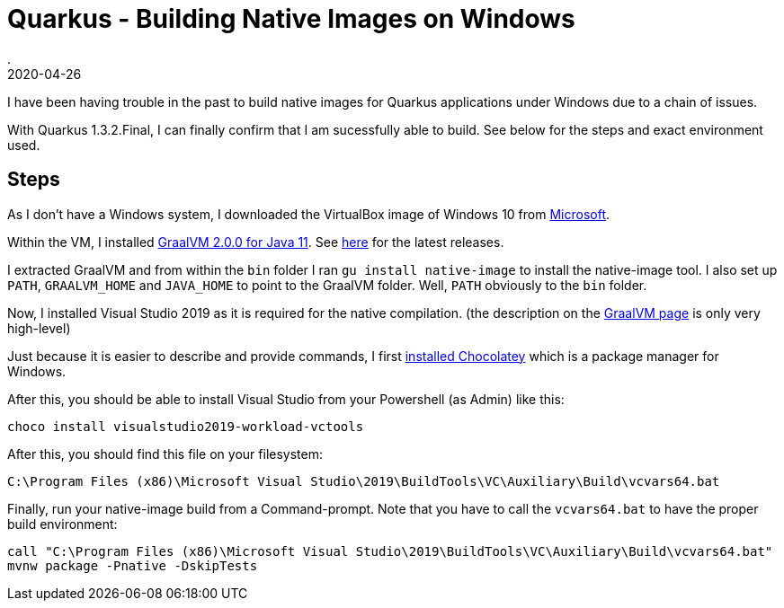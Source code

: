 = Quarkus - Building Native Images on Windows
.
2020-04-26
:jbake-type: post
:jbake-tags: quarkus, graalvm
:jbake-status: published

I have been having trouble in the past to build native images for Quarkus applications under Windows due to a chain of issues.

With Quarkus 1.3.2.Final, I can finally confirm that I am sucessfully able to build. See below for the steps and exact environment used.

== Steps

As I don't have a Windows system, I downloaded the VirtualBox image of Windows 10 from link:https://developer.microsoft.com/en-us/windows/downloads/virtual-machines/[Microsoft].

Within the VM, I installed link:https://github.com/graalvm/graalvm-ce-builds/releases/download/vm-20.0.0/graalvm-ce-java11-windows-amd64-20.0.0.zip[GraalVM 2.0.0 for Java 11].
See link:https://github.com/graalvm/graalvm-ce-builds/releases[here] for the latest releases.

I extracted GraalVM and from within the `bin` folder I ran `gu install native-image` to install the native-image tool.
I also set up `PATH`, `GRAALVM_HOME` and `JAVA_HOME` to point to the GraalVM folder. Well, `PATH` obviously to the `bin` folder.

Now, I installed Visual Studio 2019 as it is required for the native compilation. (the description on the link:https://www.graalvm.org/docs/reference-manual/native-image/#prerequisites[GraalVM page] is only very high-level)

Just because it is easier to describe and provide commands, I first link:https://chocolatey.org/docs/installation[installed Chocolatey] which is a package manager for Windows.

After this, you should be able to install Visual Studio from your Powershell (as Admin) like this:

[source, shell]
----
choco install visualstudio2019-workload-vctools
----

After this, you should find this file on your filesystem:

[source, shell]
----
C:\Program Files (x86)\Microsoft Visual Studio\2019\BuildTools\VC\Auxiliary\Build\vcvars64.bat
----

Finally, run your native-image build from a Command-prompt. Note that you have to call the `vcvars64.bat` to have the proper build environment:

[source, shell]
----
call "C:\Program Files (x86)\Microsoft Visual Studio\2019\BuildTools\VC\Auxiliary\Build\vcvars64.bat"
mvnw package -Pnative -DskipTests
----